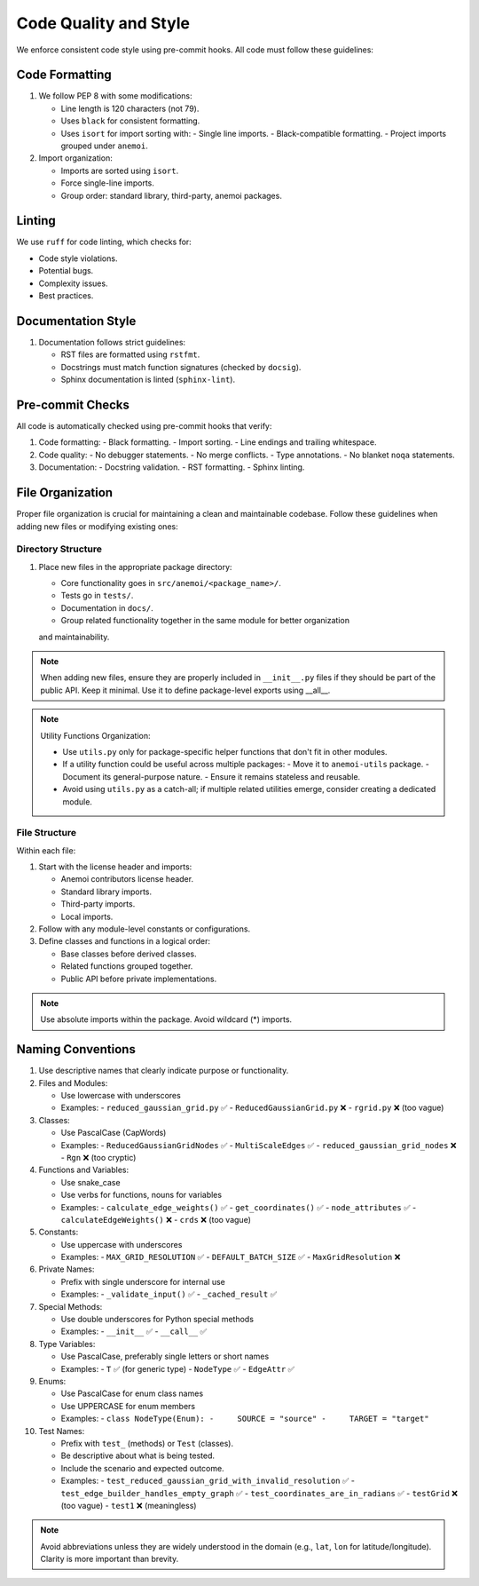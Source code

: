 .. _code-style:

############################
 Code Quality and Style
############################

We enforce consistent code style using pre-commit hooks. All code must follow
these guidelines:

*******************
Code Formatting
*******************

#. We follow PEP 8 with some modifications:

   - Line length is 120 characters (not 79).
   - Uses ``black`` for consistent formatting.
   - Uses ``isort`` for import sorting with:
     - Single line imports.
     - Black-compatible formatting.
     - Project imports grouped under ``anemoi``.

#. Import organization:

   - Imports are sorted using ``isort``.
   - Force single-line imports.
   - Group order: standard library, third-party, anemoi packages.

*******************
 Linting
*******************

We use ``ruff`` for code linting, which checks for:

- Code style violations.
- Potential bugs.
- Complexity issues.
- Best practices.

*******************
Documentation Style
*******************

#. Documentation follows strict guidelines:

   - RST files are formatted using ``rstfmt``.
   - Docstrings must match function signatures (checked by ``docsig``).
   - Sphinx documentation is linted (``sphinx-lint``).

*******************
Pre-commit Checks
*******************

All code is automatically checked using pre-commit hooks that verify:

#. Code formatting:
   - Black formatting.
   - Import sorting.
   - Line endings and trailing whitespace.

#. Code quality:
   - No debugger statements.
   - No merge conflicts.
   - Type annotations.
   - No blanket ``noqa`` statements.

#. Documentation:
   - Docstring validation.
   - RST formatting.
   - Sphinx linting.


*******************
 File Organization
*******************

Proper file organization is crucial for maintaining a clean and maintainable codebase.
Follow these guidelines when adding new files or modifying existing ones:

Directory Structure
==================

#. Place new files in the appropriate package directory:

   - Core functionality goes in ``src/anemoi/<package_name>/``.
   - Tests go in ``tests/``.
   - Documentation in ``docs/``.
   - Group related functionality together in the same module for better organization
   and maintainability.

.. note::

   When adding new files, ensure they are properly included in
   ``__init__.py`` files if they should be part of the public API. Keep it minimal.
   Use it to define package-level exports using __all__.

.. note::

   Utility Functions Organization:

   - Use ``utils.py`` only for package-specific helper functions that don't fit in other modules.
   - If a utility function could be useful across multiple packages:
     - Move it to ``anemoi-utils`` package.
     - Document its general-purpose nature.
     - Ensure it remains stateless and reusable.
   - Avoid using ``utils.py`` as a catch-all; if multiple related utilities emerge,
     consider creating a dedicated module.


File Structure
=============

Within each file:

#. Start with the license header and imports:

   - Anemoi contributors license header.
   - Standard library imports.
   - Third-party imports.
   - Local imports.

#. Follow with any module-level constants or configurations.

#. Define classes and functions in a logical order:

   - Base classes before derived classes.
   - Related functions grouped together.
   - Public API before private implementations.

.. note::

   Use absolute imports within the package. Avoid wildcard (*) imports.


********************
 Naming Conventions
********************

#. Use descriptive names that clearly indicate purpose or functionality.

#. Files and Modules:

   - Use lowercase with underscores
   - Examples:
     - ``reduced_gaussian_grid.py`` ✅
     - ``ReducedGaussianGrid.py`` ❌
     - ``rgrid.py`` ❌ (too vague)

#. Classes:

   - Use PascalCase (CapWords)
   - Examples:
     - ``ReducedGaussianGridNodes`` ✅
     - ``MultiScaleEdges`` ✅
     - ``reduced_gaussian_grid_nodes`` ❌
     - ``Rgn`` ❌ (too cryptic)

#. Functions and Variables:

   - Use snake_case
   - Use verbs for functions, nouns for variables
   - Examples:
     - ``calculate_edge_weights()`` ✅
     - ``get_coordinates()`` ✅
     - ``node_attributes`` ✅
     - ``calculateEdgeWeights()`` ❌
     - ``crds`` ❌ (too vague)

#. Constants:

   - Use uppercase with underscores
   - Examples:
     - ``MAX_GRID_RESOLUTION`` ✅
     - ``DEFAULT_BATCH_SIZE`` ✅
     - ``MaxGridResolution`` ❌

#. Private Names:

   - Prefix with single underscore for internal use
   - Examples:
     - ``_validate_input()`` ✅
     - ``_cached_result`` ✅

#. Special Methods:

   - Use double underscores for Python special methods
   - Examples:
     - ``__init__`` ✅
     - ``__call__`` ✅

#. Type Variables:

   - Use PascalCase, preferably single letters or short names
   - Examples:
     - ``T`` ✅ (for generic type)
     - ``NodeType`` ✅
     - ``EdgeAttr`` ✅

#. Enums:

   - Use PascalCase for enum class names
   - Use UPPERCASE for enum members
   - Examples:
     - ``class NodeType(Enum):
     -     SOURCE = "source"
     -     TARGET = "target"``

#. Test Names:

   - Prefix with ``test_`` (methods) or ``Test`` (classes).
   - Be descriptive about what is being tested.
   - Include the scenario and expected outcome.
   - Examples:
     - ``test_reduced_gaussian_grid_with_invalid_resolution`` ✅
     - ``test_edge_builder_handles_empty_graph`` ✅
     - ``test_coordinates_are_in_radians`` ✅
     - ``testGrid`` ❌ (too vague)
     - ``test1`` ❌ (meaningless)

.. note::

   Avoid abbreviations unless they are widely understood in the domain
   (e.g., ``lat``, ``lon`` for latitude/longitude). Clarity is more
   important than brevity.
